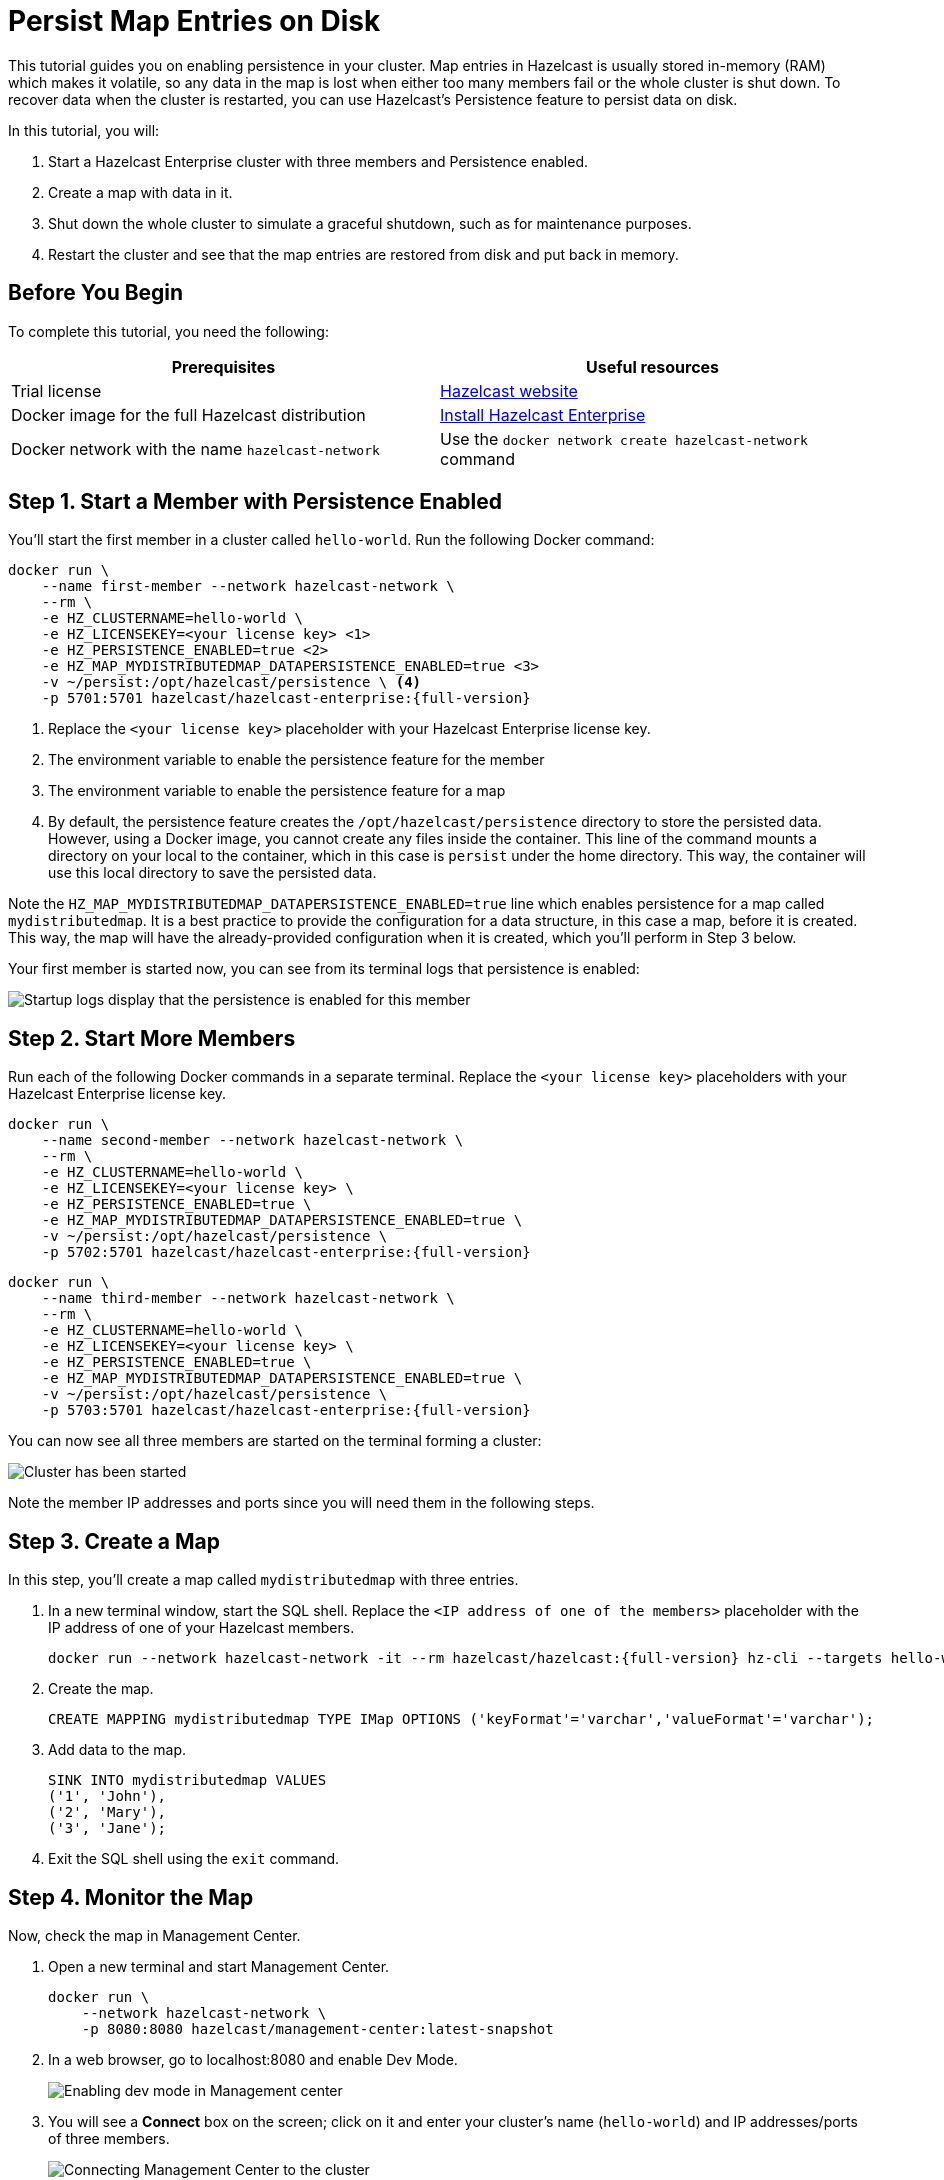 = Persist Map Entries on Disk
:description: This tutorial guides you on enabling persistence in your cluster.

{description} Map entries in Hazelcast is usually stored in-memory (RAM) which
makes it volatile, so any data in the map is lost when either too many members fail or the whole
cluster is shut down. To recover data when the cluster is restarted, you
can use Hazelcast's Persistence feature to persist data on disk.

In this tutorial, you will:

. Start a Hazelcast Enterprise cluster with three members and Persistence enabled.
. Create a map with data in it.
. Shut down the whole cluster to simulate a graceful shutdown, such as for maintenance purposes.
. Restart the cluster and see that the map entries are restored from disk and put back in memory.

== Before You Begin

To complete this tutorial, you need the following:

[cols="1a,1a"]
|===
|Prerequisites|Useful resources

|Trial license
|https://trialrequest.hazelcast.com/[Hazelcast website]

|Docker image for the full Hazelcast distribution
|xref:get-started-enterprise.adoc[Install Hazelcast Enterprise]

|Docker network with the name `hazelcast-network`
|Use the `docker network create hazelcast-network` command 

|===

== Step 1. Start a Member with Persistence Enabled

You'll start the first member in a cluster called `hello-world`. Run the following Docker command:

[source,shell,subs="attributes+"]
----
docker run \
    --name first-member --network hazelcast-network \
    --rm \
    -e HZ_CLUSTERNAME=hello-world \
    -e HZ_LICENSEKEY=<your license key> \<1>
    -e HZ_PERSISTENCE_ENABLED=true \<2>
    -e HZ_MAP_MYDISTRIBUTEDMAP_DATAPERSISTENCE_ENABLED=true \<3>
    -v ~/persist:/opt/hazelcast/persistence \ <4>
    -p 5701:5701 hazelcast/hazelcast-enterprise:{full-version}
----
<1> Replace the `<your license key>` placeholder with your Hazelcast Enterprise license key.
<2> The environment variable to enable the persistence feature for the member
<3> The environment variable to enable the persistence feature for a map
<4> By default, the persistence feature creates the `/opt/hazelcast/persistence` directory to store the persisted data.
However, using a Docker image, you cannot create any files inside the container. This line of the command mounts a directory
on your local to the container, which in this case is `persist` under the home directory. This way, the container will use this local
directory to save the persisted data.

Note the `HZ_MAP_MYDISTRIBUTEDMAP_DATAPERSISTENCE_ENABLED=true` line which enables persistence for a map called `mydistributedmap`.
It is a best practice to provide the configuration for a data structure, in this case a map, before it is created.
This way, the map will have the already-provided configuration when it is created, which you'll perform in Step 3 below.

Your first member is started now, you can see from its terminal logs that persistence is enabled:

image:persistence-enabled.png[Startup logs display that the persistence is enabled for this member]

== Step 2. Start More Members

Run each of the following Docker commands in a separate terminal. Replace the `<your license key>` placeholders with your Hazelcast Enterprise license key.


[source,shell,subs="attributes+"]
----
docker run \
    --name second-member --network hazelcast-network \
    --rm \
    -e HZ_CLUSTERNAME=hello-world \
    -e HZ_LICENSEKEY=<your license key> \
    -e HZ_PERSISTENCE_ENABLED=true \
    -e HZ_MAP_MYDISTRIBUTEDMAP_DATAPERSISTENCE_ENABLED=true \
    -v ~/persist:/opt/hazelcast/persistence \
    -p 5702:5701 hazelcast/hazelcast-enterprise:{full-version}
----

[source,shell,subs="attributes+"]
----
docker run \
    --name third-member --network hazelcast-network \
    --rm \
    -e HZ_CLUSTERNAME=hello-world \
    -e HZ_LICENSEKEY=<your license key> \
    -e HZ_PERSISTENCE_ENABLED=true \
    -e HZ_MAP_MYDISTRIBUTEDMAP_DATAPERSISTENCE_ENABLED=true \
    -v ~/persist:/opt/hazelcast/persistence \
    -p 5703:5701 hazelcast/hazelcast-enterprise:{full-version}
----

You can now see all three members are started on the terminal forming a cluster:

image:persist-cluster.png[Cluster has been started]

Note the member IP addresses and ports since you will need them in the following steps.

== Step 3. Create a Map

In this step, you'll create a map called `mydistributedmap` with three entries.

. In a new terminal window, start the SQL shell. Replace the `<IP address of one of the members>` placeholder with the IP address of one of your Hazelcast members.
+
[source,shell]
----
docker run --network hazelcast-network -it --rm hazelcast/hazelcast:{full-version} hz-cli --targets hello-world@<IP address of one of the members> sql
----
. Create the map.
+
[source,sql]
----
CREATE MAPPING mydistributedmap TYPE IMap OPTIONS ('keyFormat'='varchar','valueFormat'='varchar');
----
. Add data to the map.
+
[source,sql]
----
SINK INTO mydistributedmap VALUES
('1', 'John'),
('2', 'Mary'),
('3', 'Jane');
----
. Exit the SQL shell using the `exit` command.

== Step 4. Monitor the Map

Now, check the map in Management Center.

. Open a new terminal and start Management Center.
+
[source,shell]
----
docker run \
    --network hazelcast-network \
    -p 8080:8080 hazelcast/management-center:latest-snapshot
----
. In a web browser, go to localhost:8080 and enable Dev Mode.
+
image:mc-dev-mode.png[Enabling dev mode in Management center]
. You will see a **Connect** box on the screen; click on it and enter your cluster's name (`hello-world`) and IP addresses/ports of three members.
+
image:connect-cluster.png[Connecting Management Center to the cluster]
. Once you click on the **Connect** button, you should see that the cluster is in an active state and has three members.
+
image:cluster-connected.png[Management Center is now connected to the cluster]
. Click on **View Cluster** and go to **Storage > Maps**. You can confirm that the map you've created in Step 3 has data with three entries.
+
image:cluster-maps.png[Map listing]
. As an optional step, if you want to see the details of `mydistributedmap`, click on it on the screen shown above and check the "Map Statistics" box.
+
image:map-details.png[Map details]

== Step 5. Shut Down the Cluster

Now, you'll shut down the whole cluster using Management Center.

. While in Management Center, go to **Cluster** > **Administration**, and select the **Cluster State** tab. 
+
image:cluster-state.png[Shutting down the cluster]
. Click on the **Shutdown** button and confirm it on the dialog shown afterwards.

Management Center now shows that it is disconnected from the cluster. You can also confirm
this by checking the terminals where you started the members; they are now exited to the shell, meaning all the members are gone.

== Step 6. Restart the Cluster

Restart the cluster by starting all the members; run the commands in Step 1 and Step 2 above.

== Step 7. Check the Map Data

Once all the members are started, go to Management Center, and you can see that it reconnects to the cluster.
Check your map as instructed in Step 4 above; you will see the map and its data has been recovered.
If the persistence was not enabled, the data would be lost in case of a cluster shutdown. 

== Step 8. Shut Down the Cluster

Shut down the cluster you've created in this tutorial so that you can start a fresh one when you
move to the other tutorials. To shutdown, close the terminals in which the members are running or press kbd:[Ctrl+C] in each terminal.

== Next Steps

See xref:storage:persistence.adoc[Persisting Data on a Cluster] if you're
interested in learning more about the topics introduced in this tutorial along with the detailed configurations for the persistence feature.

Now that you've completed this tutorial, you can continue with xref:getting-started:security.adoc[Authenticate Client Connections].
